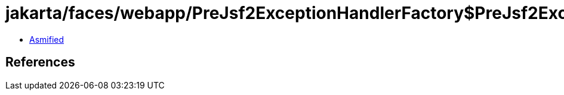 = jakarta/faces/webapp/PreJsf2ExceptionHandlerFactory$PreJsf2ExceptionHandlerImpl.class

 - link:PreJsf2ExceptionHandlerFactory$PreJsf2ExceptionHandlerImpl-asmified.java[Asmified]

== References


